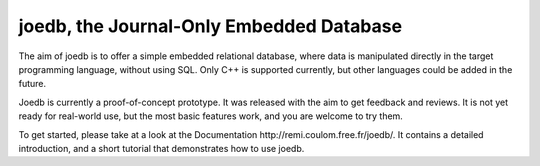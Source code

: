 joedb, the Journal-Only Embedded Database
=========================================

The aim of joedb is to offer a simple embedded relational database, where data is manipulated directly in the target programming language, without using SQL. Only C++ is supported currently, but other languages could be added in the future.

Joedb is currently a proof-of-concept prototype. It was released with the aim to get feedback and reviews. It is not yet ready for real-world use, but the most basic features work, and you are welcome to try them.

To get started, please take at a look at the _`Documentation http://remi.coulom.free.fr/joedb/`. It contains a detailed introduction, and a short tutorial that demonstrates how to use joedb.
